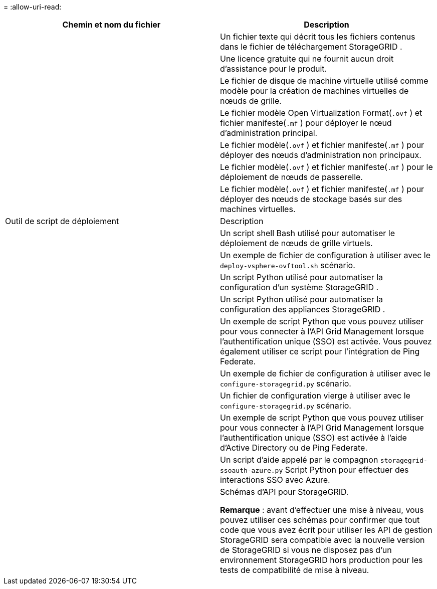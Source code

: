 = 
:allow-uri-read: 


[cols="1a,1a"]
|===
| Chemin et nom du fichier | Description 


| ./vsphere/README  a| 
Un fichier texte qui décrit tous les fichiers contenus dans le fichier de téléchargement StorageGRID .



| ./vsphere/NLF000000.txt  a| 
Une licence gratuite qui ne fournit aucun droit d'assistance pour le produit.



| ./vsphere/ NetApp-SG-version-SHA.vmdk  a| 
Le fichier de disque de machine virtuelle utilisé comme modèle pour la création de machines virtuelles de nœuds de grille.



| ./vsphere/vsphere-primary-admin.ovf ./vsphere/vsphere-primary-admin.mf  a| 
Le fichier modèle Open Virtualization Format(`.ovf` ) et fichier manifeste(`.mf` ) pour déployer le nœud d’administration principal.



| ./vsphere/vsphere-non-primary-admin.ovf ./vsphere/vsphere-non-primary-admin.mf  a| 
Le fichier modèle(`.ovf` ) et fichier manifeste(`.mf` ) pour déployer des nœuds d’administration non principaux.



| ./vsphere/vsphere-gateway.ovf ./vsphere/vsphere-gateway.mf  a| 
Le fichier modèle(`.ovf` ) et fichier manifeste(`.mf` ) pour le déploiement de nœuds de passerelle.



| ./vsphere/vsphere-storage.ovf ./vsphere/vsphere-storage.mf  a| 
Le fichier modèle(`.ovf` ) et fichier manifeste(`.mf` ) pour déployer des nœuds de stockage basés sur des machines virtuelles.



| Outil de script de déploiement | Description 


| ./vsphere/deploy-vsphere-ovftool.sh  a| 
Un script shell Bash utilisé pour automatiser le déploiement de nœuds de grille virtuels.



| ./vsphere/deploy-vsphere-ovftool-sample.ini  a| 
Un exemple de fichier de configuration à utiliser avec le `deploy-vsphere-ovftool.sh` scénario.



| ./vsphere/configure-storagegrid.py  a| 
Un script Python utilisé pour automatiser la configuration d'un système StorageGRID .



| ./vsphere/configure-sga.py  a| 
Un script Python utilisé pour automatiser la configuration des appliances StorageGRID .



| ./vsphere/storagegrid-ssoauth.py  a| 
Un exemple de script Python que vous pouvez utiliser pour vous connecter à l'API Grid Management lorsque l'authentification unique (SSO) est activée.  Vous pouvez également utiliser ce script pour l'intégration de Ping Federate.



| ./vsphere/configure-storagegrid.sample.json  a| 
Un exemple de fichier de configuration à utiliser avec le `configure-storagegrid.py` scénario.



| ./vsphere/configure-storagegrid.blank.json  a| 
Un fichier de configuration vierge à utiliser avec le `configure-storagegrid.py` scénario.



| ./vsphere/storagegrid-ssoauth-azure.py  a| 
Un exemple de script Python que vous pouvez utiliser pour vous connecter à l’API Grid Management lorsque l’authentification unique (SSO) est activée à l’aide d’Active Directory ou de Ping Federate.



| ./vsphere/storagegrid-ssoauth-azure.js  a| 
Un script d'aide appelé par le compagnon `storagegrid-ssoauth-azure.py` Script Python pour effectuer des interactions SSO avec Azure.



| ./vsphere/extras/schémas-api  a| 
Schémas d'API pour StorageGRID.

*Remarque* : avant d'effectuer une mise à niveau, vous pouvez utiliser ces schémas pour confirmer que tout code que vous avez écrit pour utiliser les API de gestion StorageGRID sera compatible avec la nouvelle version de StorageGRID si vous ne disposez pas d'un environnement StorageGRID hors production pour les tests de compatibilité de mise à niveau.

|===